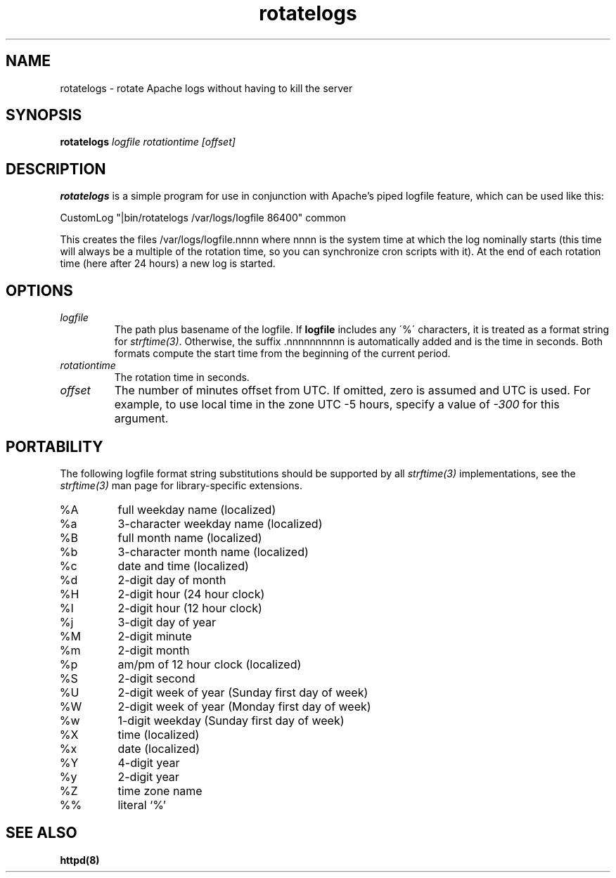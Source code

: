 .TH rotatelogs 8 "March 2001"
.\" The Apache Software License, Version 1.1
.\"
.\" Copyright (c) 2000-2003 The Apache Software Foundation.  All rights
.\" reserved.
.\"
.\" Redistribution and use in source and binary forms, with or without
.\" modification, are permitted provided that the following conditions
.\" are met:
.\"
.\" 1. Redistributions of source code must retain the above copyright
.\"    notice, this list of conditions and the following disclaimer.
.\"
.\" 2. Redistributions in binary form must reproduce the above copyright
.\"    notice, this list of conditions and the following disclaimer in
.\"    the documentation and/or other materials provided with the
.\"    distribution.
.\"
.\" 3. The end-user documentation included with the redistribution,
.\"    if any, must include the following acknowledgment:
.\"       "This product includes software developed by the
.\"        Apache Software Foundation (http://www.apache.org/)."
.\"    Alternately, this acknowledgment may appear in the software itself,
.\"    if and wherever such third-party acknowledgments normally appear.
.\"
.\" 4. The names "Apache" and "Apache Software Foundation" must
.\"    not be used to endorse or promote products derived from this
.\"    software without prior written permission. For written
.\"    permission, please contact apache@apache.org.
.\"
.\" 5. Products derived from this software may not be called "Apache",
.\"    nor may "Apache" appear in their name, without prior written
.\"    permission of the Apache Software Foundation.
.\"
.\" THIS SOFTWARE IS PROVIDED ``AS IS'' AND ANY EXPRESSED OR IMPLIED
.\" WARRANTIES, INCLUDING, BUT NOT LIMITED TO, THE IMPLIED WARRANTIES
.\" OF MERCHANTABILITY AND FITNESS FOR A PARTICULAR PURPOSE ARE
.\" DISCLAIMED.  IN NO EVENT SHALL THE APACHE SOFTWARE FOUNDATION OR
.\" ITS CONTRIBUTORS BE LIABLE FOR ANY DIRECT, INDIRECT, INCIDENTAL,
.\" SPECIAL, EXEMPLARY, OR CONSEQUENTIAL DAMAGES (INCLUDING, BUT NOT
.\" LIMITED TO, PROCUREMENT OF SUBSTITUTE GOODS OR SERVICES; LOSS OF
.\" USE, DATA, OR PROFITS; OR BUSINESS INTERRUPTION) HOWEVER CAUSED AND
.\" ON ANY THEORY OF LIABILITY, WHETHER IN CONTRACT, STRICT LIABILITY,
.\" OR TORT (INCLUDING NEGLIGENCE OR OTHERWISE) ARISING IN ANY WAY OUT
.\" OF THE USE OF THIS SOFTWARE, EVEN IF ADVISED OF THE POSSIBILITY OF
.\" SUCH DAMAGE.
.\"
.\" This software consists of voluntary contributions made by many
.\" individuals on behalf of the Apache Software Foundation.  For more
.\" information on the Apache Software Foundation, please see
.\" <http://www.apache.org/>.
.\"
.SH NAME
rotatelogs \- rotate Apache logs without having to kill the server
.SH SYNOPSIS
.B rotatelogs
.I logfile
.I rotationtime
.I [offset]
.PP
.SH DESCRIPTION
.B rotatelogs
is a simple program for use in conjunction with Apache's piped logfile
feature, which can be used like this:

.fi
CustomLog "|bin/rotatelogs /var/logs/logfile 86400" common
.mf

This creates the files /var/logs/logfile.nnnn where nnnn is the system
time at which the log nominally starts (this time will always be a multiple of
the rotation time, so you can synchronize cron scripts with it).  At the end
of each rotation time (here after 24 hours) a new log is started.
.SH OPTIONS
.IP \fB\fIlogfile\fP
The path plus basename of the logfile.  If \fBlogfile\fP includes any
\'%\' characters, it is treated as a format string for \fIstrftime(3)\fP.
Otherwise, the suffix .nnnnnnnnnn is automatically added and is the time
in seconds.  Both formats compute the start time from the beginning of the
current period.
.IP \fB\fIrotationtime\fP
The rotation time in seconds.
.IP \fB\fIoffset\fP
The number of minutes offset from UTC.  If omitted, zero is assumed and
UTC is used.  For example, to use local time in the zone UTC -5 hours,
specify a value of \fI-300\fP for this argument.
.SH PORTABILITY
The following logfile format string substitutions should be supported by
all \fIstrftime(3)\fP implementations, see the \fIstrftime(3)\fP man page
for library-specific extensions.
.IP %A
full weekday name (localized)
.IP %a
3-character weekday name (localized)
.IP %B
full month name (localized)
.IP %b
3-character month name (localized)
.IP %c
date and time (localized)
.IP %d
2-digit day of month
.IP %H
2-digit hour (24 hour clock)
.IP %I
2-digit hour (12 hour clock)
.IP %j
3-digit day of year
.IP %M
2-digit minute
.IP %m
2-digit month
.IP %p
am/pm of 12 hour clock (localized)
.IP %S
2-digit second
.IP %U
2-digit week of year (Sunday first day of week)
.IP %W
2-digit week of year (Monday first day of week)
.IP %w
1-digit weekday (Sunday first day of week)
.IP %X
time (localized)
.IP %x
date (localized)
.IP %Y
4-digit year
.IP %y
2-digit year
.IP %Z
time zone name
.IP %%
literal `%'
.PD
.SH SEE ALSO
.BR httpd(8)
